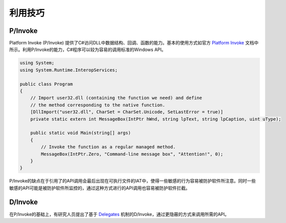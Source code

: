 利用技巧
========================================

P/Invoke
----------------------------------------
Platform Invoke (P/Invoke) 提供了C#访问DLL中数据结构、回调、函数的能力。基本的使用方式如官方 `Platform Invoke <https://docs.microsoft.com/en-us/dotnet/standard/native-interop/pinvoke>`_ 文档中所示。利用P/Invoke的能力，C#程序可以较为容易的调用标准的Windows API。

.. code:: csharp

    using System;
    using System.Runtime.InteropServices;

    public class Program
    {
        // Import user32.dll (containing the function we need) and define
        // the method corresponding to the native function.
        [DllImport("user32.dll", CharSet = CharSet.Unicode, SetLastError = true)]
        private static extern int MessageBox(IntPtr hWnd, string lpText, string lpCaption, uint uType);

        public static void Main(string[] args)
        {
            // Invoke the function as a regular managed method.
            MessageBox(IntPtr.Zero, "Command-line message box", "Attention!", 0);
        }
    }

P/Invoke的缺点在于引用了的API调用会最后出现在可执行文件的IAT中，使得一些敏感的行为容易被防护软件所注意。同时一些敏感的API可能是被防护软件所监控的，通过这种方式进行的API调用也容易被防护软件拦截。

D/Invoke
----------------------------------------
在P/Invoke的基础上，有研究人员提出了基于 `Delegates <https://docs.microsoft.com/en-us/dotnet/csharp/programming-guide/delegates/>`_ 机制的D/Invoke，通过更隐蔽的方式来调用所需的API。
